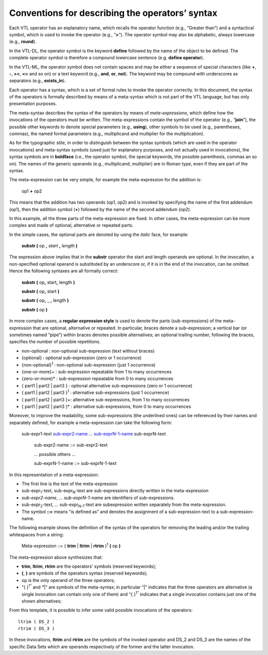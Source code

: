 Conventions for describing the operators’ syntax
================================================

Each VTL operator has an explanatory name, which recalls the operator
function (e.g., “Greater than”) and a syntactical symbol, which is used
to invoke the operator (e.g., “\ **>**\ ”). The operator symbol may also
be alphabetic, always lowercase (e.g., **round**).

In the VTL-DL, the operator symbol is the keyword **define** followed by
the name of the object to be defined. The complete operator symbol is
therefore a compound lowercase sentence (e.g. **define operator**).

In the VTL-ML, the operator symbol does not contain spaces and may be
either a sequence of special characters (like **+**, **-**, **>=**,
**<=** and so on) or a text keyword (e.g., **and**, **or**, **not**).
The keyword may be compound with underscores as separators (e.g.,
**exists_in**).

Each operator has a syntax, which is a set of formal rules to invoke the
operator correctly. In this document, the syntax of the operators is
formally described by means of a meta-syntax which is not part of the
VTL language, but has only presentation purposes.

The meta-syntax describes the syntax of the operators by means of
*meta-expressions*, which define how the invocations of the operators
must be written. The meta-expressions contain the symbol of the operator
(e.g., “\ **join**\ ”), the possible other keywords to denote special
parameters (e.g., **using**), other symbols to be used (e.g.,
parentheses, commas), the named formal parameters (e.g., multiplicand
and multiplier for the multiplication).

As for the typographic stile, in order to distinguish between the syntax
symbols (which are used in the operator invocations) and meta-syntax
symbols (used just for explanatory purposes, and not actually used in
invocations), the syntax symbols are in **boldface** (i.e., the operator
symbol, the special keywords, the possible parenthesis, commas an so
on). The names of the generic operands (e.g., multiplicand, multiplier)
are in Roman type, even if they are part of the syntax.

The meta-expression can be very simple, for example the meta-expression
for the addition is:

        op1 **+** op2

This means that the addition has two operands (op1, op2) and is invoked
by specifying the name of the first addendum (op1), then the addition
symbol (**+**) followed by the name of the second addendum (op2).

In this example, all the three parts of the meta-expression are fixed.
In other cases, the meta-expression can be more complex and made of
optional, alternative or repeated parts.

In the simple cases, the optional parts are denoted by using the
*italic* face, for example:

        **substr (** op **,** *start* **,** *length* **)**

The expression above implies that in the **substr** operator the start
and length operands are optional. In the invocation, a non-specified
optional operand is substituted by an underscore or, if it is in the end
of the invocation, can be omitted. Hence the following syntaxes are all
formally correct:

        **substr (** op\ **,** start\ **,** length **)**

        **substr (** op\ **,** start **)**

        **substr (** op\ **,** \_ **,** length **)**

        **substr (** op **)**

In more complex cases, a **regular expression style** is used to denote
the parts (sub-expressions) of the meta-expression that are optional,
alternative or repeated. In particular, braces denote a sub-expression;
a vertical bar (or sometimes named “pipe”) within braces denotes
possible alternatives; an optional trailing number, following the
braces, specifies the number of possible repetitions.

*  non-optional : non-optional sub-expression (text without braces)
*  {optional} : optional sub-expression (zero or 1 occurrence)
*  {non-optional}\ :sup:`1` : non-optional sub-expression (just 1
   occurrence)
*  {one-or-more}+ : sub-expression repeatable from 1 to many occurrences
*  {zero-or-more}\* : sub-expression repeatable from 0 to many
   occurrences
*  { part1 \| part2 \| part3 } : optional alternative sub-expressions
   (zero or 1 occurrence)
*  { part1 \| part2 \| part3 }\ :sup:`1` : alternative sub-expressions
   (just 1 occurrence)
*  { part1 \| part2 \| part3 }+: alternative sub-expressions, from 1 to
   many occurrences
*  { part1 \| part2 \| part3 }\* : alternative sub-expressions, from 0
   to many occurrences

Moreover, to improve the readability, some sub-expressions (the
underlined ones) can be referenced by their names and separately
defined, for example a meta-expression can take the following form:

   sub-expr1-text sub-expr2-name_ … sub-exprN-1-name_  sub-exprN-text

        .. _sub-expr2-name:
        
        sub-expr2-name ::= sub-expr2-text

        ... possible others ...

        .. _sub-exprN-1-name:

        sub-exprN-1-name ::= sub-exprN-1-text

In this representation of a meta-expression:

*  The first line is the text of the meta-expression
*  sub-expr\ :sub:`1`-text, sub-expr\ :sub:`N`-text are sub-expressions
   directly written in the meta-expression
*  *sub-expr\ 2-name*, … *sub-expr\ N-1-name* are identifiers of
   sub-expressions.
*  sub-expr\ :sub:`2`-text, … sub-expr\ :sub:`N-1`-text are
   subexpression written separately from the meta-expression.
*  The symbol **::=** means “is defined as” and denotes the assignment
   of a sub-expression-text to a sub-expression-name.

The following example shows the definition of the syntax of the
operators for removing the leading and/or the trailing whitespaces from
a string:

        Meta-expression ::= { **trim** \| **ltrim** \| **rtrim** }\ :sup:`1`
        **(** op **)**

The meta-expression above synthesizes that:

*  **trim**, **ltrim**, **rtrim** are the operators’ symbols (reserved
   keywords);
*  **(**, **)** are symbols of the operators syntax (reserved keywords);
*  op is the only operand of the three operators;
*  “{ }\ :sup:`1”` and **“**\ \|” are symbols of the meta-syntax; in
   particular “\|” indicates that the three operators are alternative (a
   single invocation can contain only one of them) and “{ }\ :sup:`1”`
   indicates that a single invocation contains just one of the shown
   alternatives;

From this template, it is possible to infer some valid possible
invocations of the operators:
::
  
        ltrim ( DS_2 )
        rtrim ( DS_3 )

In these invocations, **ltrim** and **rtrim** are the symbols of the
invoked operator and DS_2 and DS_3 are the names of the specific Data
Sets which are operands respectively of the former and the latter
invocation.